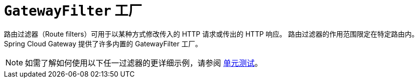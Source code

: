 [[gatewayfilter-factories]]
= `GatewayFilter` 工厂
:page-section-summary-toc: 1

路由过滤器（Route filters）可用于以某种方式修改传入的 HTTP 请求或传出的 HTTP 响应。  
路由过滤器的作用范围限定在特定路由内。  
Spring Cloud Gateway 提供了许多内置的 GatewayFilter 工厂。

NOTE: 如需了解如何使用以下任一过滤器的更详细示例，请参阅 https://github.com/spring-cloud/spring-cloud-gateway/tree/master/spring-cloud-gateway-server/src/test/java/org/springframework/cloud/gateway/filter/factory[单元测试]。